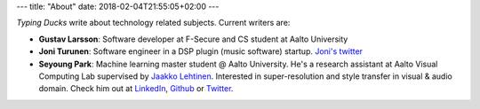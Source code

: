 ---
title: "About"
date: 2018-02-04T21:55:05+02:00
---

*Typing Ducks* write about technology related subjects. Current writers are:

- **Gustav Larsson**: Software developer at F-Secure and CS student at Aalto University

- **Joni Turunen**: Software engineer in a DSP plugin (music software) startup. `Joni's twitter <https://twitter.com/rojun_itu>`_

- **Seyoung Park**: Machine learning master student @ Aalto University. He's a research assistant at Aalto Visual Computing Lab supervised by `Jaakko Lehtinen <https://users.aalto.fi/~lehtinj7/>`_. Interested in super-resolution and style transfer in visual & audio domain. Check him out at `LinkedIn <https://www.linkedin.com/in/seyoung-park-20408823>`_, `Github <https://github.com/supershinyeyes/>`_ or `Twitter <https://twitter.com/SuperShinyEyes>`_.
